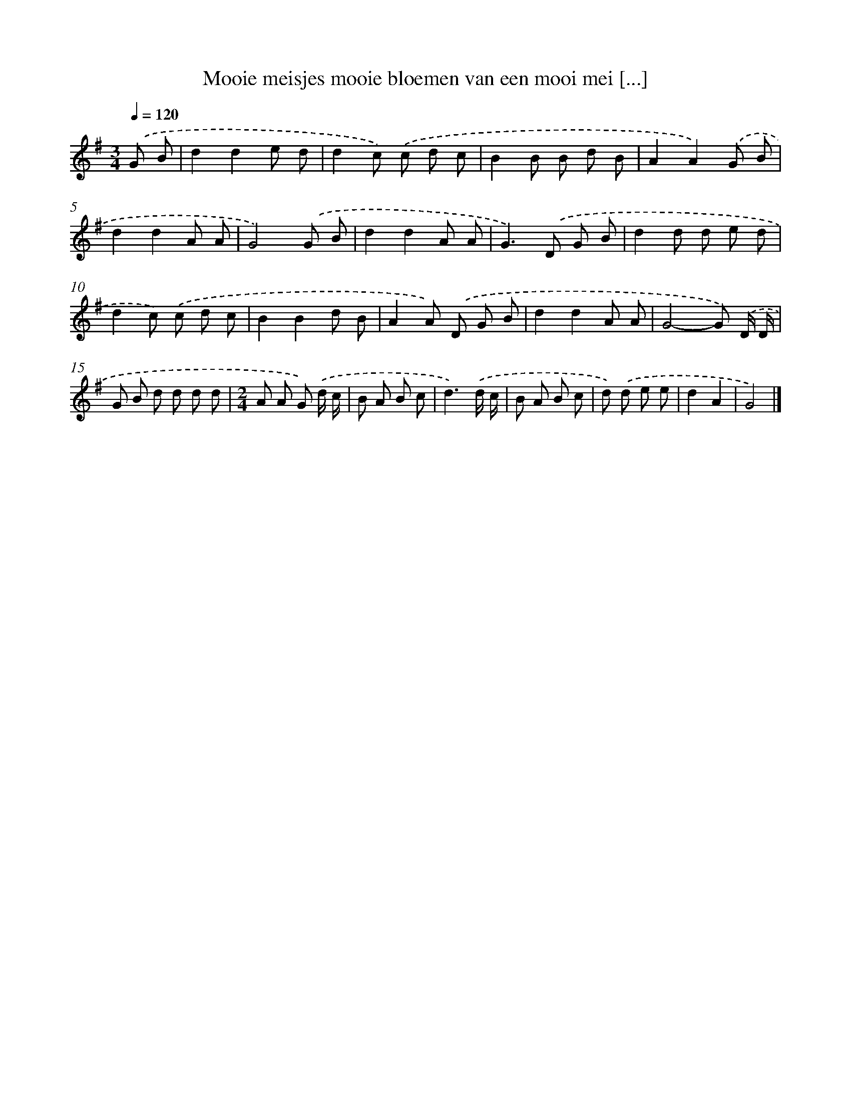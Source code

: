 X: 1104
T: Mooie meisjes mooie bloemen van een mooi mei [...]
%%abc-version 2.0
%%abcx-abcm2ps-target-version 5.9.1 (29 Sep 2008)
%%abc-creator hum2abc beta
%%abcx-conversion-date 2018/11/01 14:35:39
%%humdrum-veritas 2354179657
%%humdrum-veritas-data 304295429
%%continueall 1
%%barnumbers 0
L: 1/8
M: 3/4
Q: 1/4=120
K: G clef=treble
.('G B [I:setbarnb 1]|
d2d2e d |
d2c) .('c d c |
B2B B d B |
A2A2).('G B |
d2d2A A |
G4).('G B |
d2d2A A |
G2>).('D2 G B |
d2d d e d |
d2c) .('c d c |
B2B2d B |
A2A) .('D G B |
d2d2A A |
G4-G) .('D/ D/ |
G B d d d d |
[M:2/4]A A G) .('d/ c/ |
B A B c |
d3).('d/ c/ |
B A B c |
d) .('d e e |
d2A2 |
G4) |]
